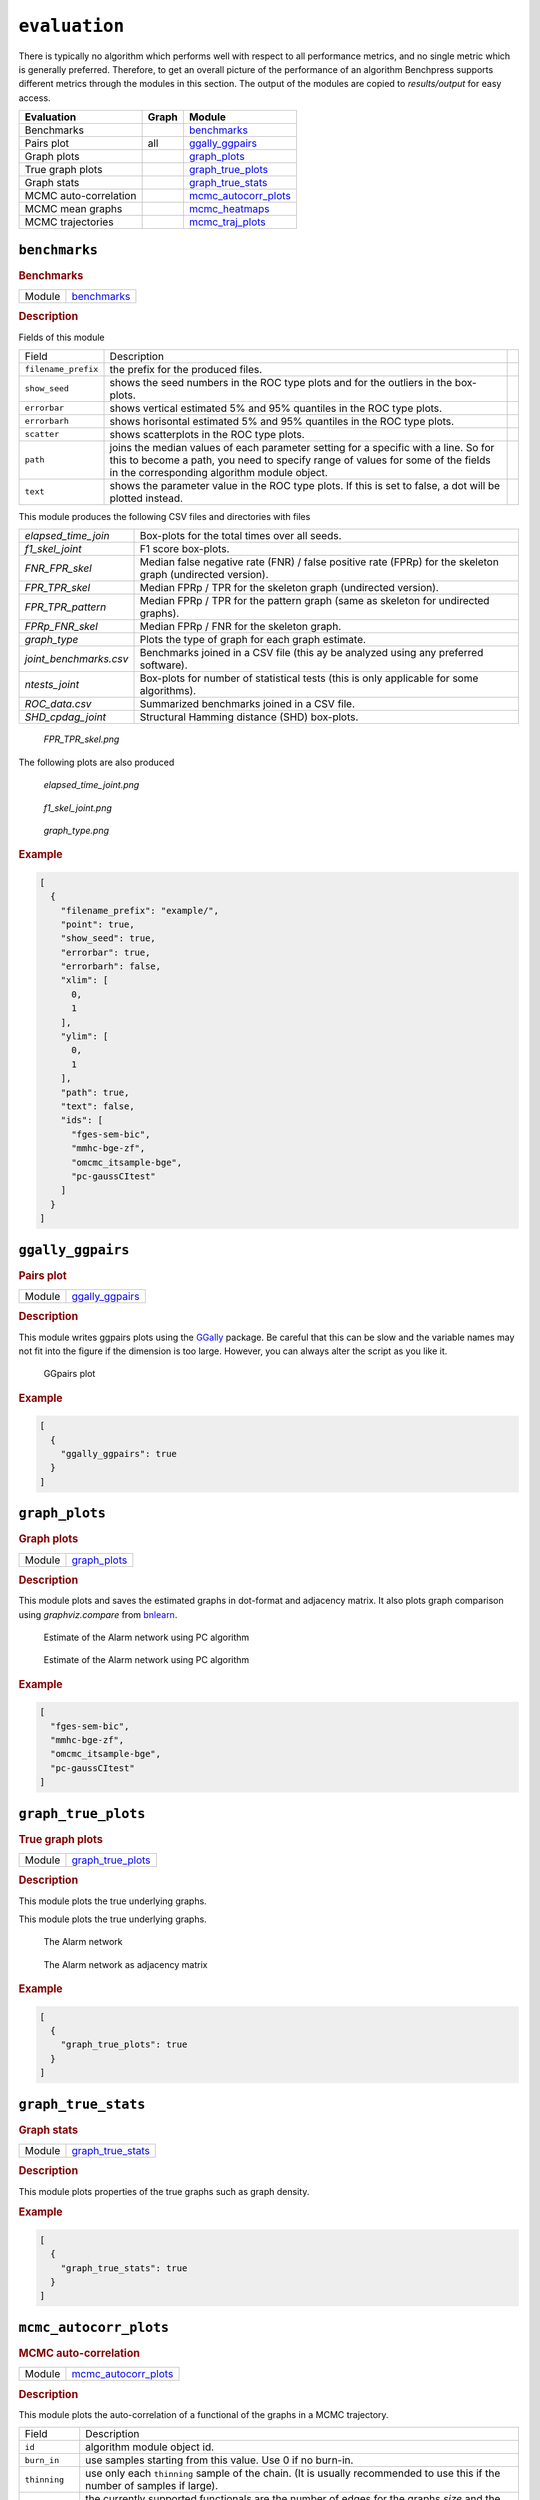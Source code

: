 ``evaluation``
====================


There is typically no algorithm which performs well with respect to all performance metrics, and no single metric which is generally preferred. 
Therefore, to get an overall picture of the performance of an algorithm Benchpress supports different metrics through the modules in this section.
The output of the modules are copied to *results/output* for easy access.


.. list-table:: 
   :header-rows: 1 

   * - Evaluation
     - Graph
     - Module
   * - Benchmarks
     - 
     - benchmarks_ 
   * - Pairs plot
     - all
     - ggally_ggpairs_ 
   * - Graph plots
     - 
     - graph_plots_ 
   * - True graph plots
     - 
     - graph_true_plots_ 
   * - Graph stats
     - 
     - graph_true_stats_ 
   * - MCMC auto-correlation
     - 
     - mcmc_autocorr_plots_ 
   * - MCMC mean graphs
     - 
     - mcmc_heatmaps_ 
   * - MCMC trajectories
     - 
     - mcmc_traj_plots_ 





``benchmarks`` 
--------------

.. rubric:: Benchmarks

.. list-table:: 

   * - Module
     - `benchmarks <https://github.com/felixleopoldo/benchpress/tree/master/workflow/rules/evaluation/benchmarks>`__



.. rubric:: Description


Fields of this module

+---------------------+----------------------------------------------------------------------------------------------------------------------------------------------------------------------------------------------------------------------+-----+
| Field               | Description                                                                                                                                                                                                          |     |
+---------------------+----------------------------------------------------------------------------------------------------------------------------------------------------------------------------------------------------------------------+-----+
| ``filename_prefix`` | the prefix for the produced files.                                                                                                                                                                                   |     |
+---------------------+----------------------------------------------------------------------------------------------------------------------------------------------------------------------------------------------------------------------+-----+
| ``show_seed``       | shows the seed numbers in the ROC type plots and for the outliers in the box-plots.                                                                                                                                  |     |
+---------------------+----------------------------------------------------------------------------------------------------------------------------------------------------------------------------------------------------------------------+-----+
| ``errorbar``        | shows vertical estimated 5% and 95% quantiles in the ROC type plots.                                                                                                                                                 |     |
+---------------------+----------------------------------------------------------------------------------------------------------------------------------------------------------------------------------------------------------------------+-----+
| ``errorbarh``       | shows horisontal estimated 5% and 95% quantiles in the ROC type plots.                                                                                                                                               |     |
+---------------------+----------------------------------------------------------------------------------------------------------------------------------------------------------------------------------------------------------------------+-----+
| ``scatter``         | shows scatterplots in the ROC type plots.                                                                                                                                                                            |     |
+---------------------+----------------------------------------------------------------------------------------------------------------------------------------------------------------------------------------------------------------------+-----+
| ``path``            | joins the median values of each parameter setting for a specific with a line. So for this to become a path, you need to specify range of values for some of the fields in the corresponding algorithm module object. |     |
+---------------------+----------------------------------------------------------------------------------------------------------------------------------------------------------------------------------------------------------------------+-----+
| ``text``            | shows the parameter value in the ROC type plots. If this is set to false, a dot will be plotted instead.                                                                                                             |     |
+---------------------+----------------------------------------------------------------------------------------------------------------------------------------------------------------------------------------------------------------------+-----+


This module produces the following CSV files and directories with files

+------------------------+------------------------------------------------------------------------------------------------------------+
| *elapsed_time_join*    | Box-plots for the total times over all seeds.                                                              |
+------------------------+------------------------------------------------------------------------------------------------------------+
| *f1_skel_joint*        | F1 score box-plots.                                                                                        |
+------------------------+------------------------------------------------------------------------------------------------------------+
| *FNR_FPR_skel*         | Median false negative rate (FNR) / false positive rate (FPRp) for the skeleton graph (undirected version). |
+------------------------+------------------------------------------------------------------------------------------------------------+
| *FPR_TPR_skel*         | Median FPRp / TPR for the skeleton graph (undirected version).                                             |
+------------------------+------------------------------------------------------------------------------------------------------------+
| *FPR_TPR_pattern*      | Median FPRp / TPR for the pattern graph (same as skeleton for undirected graphs).                          |
+------------------------+------------------------------------------------------------------------------------------------------------+
| *FPRp_FNR_skel*        | Median FPRp / FNR for the skeleton graph.                                                                  |
+------------------------+------------------------------------------------------------------------------------------------------------+
| *graph_type*           | Plots the type of graph for each graph estimate.                                                           |
+------------------------+------------------------------------------------------------------------------------------------------------+
| *joint_benchmarks.csv* | Benchmarks joined in a CSV file (this ay be analyzed using any preferred software).                        |
+------------------------+------------------------------------------------------------------------------------------------------------+
| *ntests_joint*         | Box-plots for number of statistical tests (this is only applicable for some algorithms).                   |
+------------------------+------------------------------------------------------------------------------------------------------------+
| *ROC_data.csv*         | Summarized benchmarks joined in a CSV file.                                                                |
+------------------------+------------------------------------------------------------------------------------------------------------+
| *SHD_cpdag_joint*      | Structural Hamming distance (SHD) box-plots.                                                               |
+------------------------+------------------------------------------------------------------------------------------------------------+

    
..  figure:: _static/alarm/FPR_TPR_skel.png
    :alt: FPR_TPR_skel.png 
    :width: 500

    *FPR_TPR_skel.png* 

The following plots are also produced

..  figure:: _static/alarm/elapsed_time_joint.png
    :alt: Timing 
    :width: 500

    *elapsed_time_joint.png*

..  figure:: _static/alarm/f1_skel_joint.png
    :alt: F1 
    :width: 500

    *f1_skel_joint.png*

..  figure:: _static/alarm/graph_type.png
    :alt: Graph type 
    :width: 500

    *graph_type.png* 


.. rubric:: Example


.. code-block:: json


    [
      {
        "filename_prefix": "example/",
        "point": true,
        "show_seed": true,
        "errorbar": true,
        "errorbarh": false,
        "xlim": [
          0,
          1
        ],
        "ylim": [
          0,
          1
        ],
        "path": true,
        "text": false,
        "ids": [
          "fges-sem-bic",
          "mmhc-bge-zf",
          "omcmc_itsample-bge",
          "pc-gaussCItest"
        ]
      }
    ]

``ggally_ggpairs`` 
------------------

.. rubric:: Pairs plot

.. list-table:: 

   * - Module
     - `ggally_ggpairs <https://github.com/felixleopoldo/benchpress/tree/master/workflow/rules/evaluation/ggally_ggpairs>`__



.. rubric:: Description

This module writes ggpairs plots using the `GGally <https://cran.r-project.org/web/packages/GGally/index.html#:~:text=GGally%3A%20Extension%20to%20'ggplot2',geometric%20objects%20with%20transformed%20data.>`_ package. 
Be careful that this can be slow and the variable names may not fit into the figure if the dimension is too large.
However, you can always alter the script as you like it.



..  figure:: _static/alarm/pairs_1.png
    :alt: GGpairs plot
    :width: 500


    GGpairs plot


.. rubric:: Example


.. code-block:: json


    [
      {
        "ggally_ggpairs": true
      }
    ]

``graph_plots`` 
---------------

.. rubric:: Graph plots

.. list-table:: 

   * - Module
     - `graph_plots <https://github.com/felixleopoldo/benchpress/tree/master/workflow/rules/evaluation/graph_plots>`__



.. rubric:: Description

This module plots and saves the estimated graphs in dot-format and adjacency matrix.
It also plots graph comparison using *graphviz.compare* from `bnlearn <https://www.bnlearn.com/>`_.

..  figure:: _static/alarmpcgraph.png
    :alt: The Alarm network 

    Estimate of the Alarm network using PC algorithm

..  figure:: _static/alarmpcest.png
    :alt: The Alarm network 

    Estimate of the Alarm network using PC algorithm


.. rubric:: Example


.. code-block:: json


    [
      "fges-sem-bic",
      "mmhc-bge-zf",
      "omcmc_itsample-bge",
      "pc-gaussCItest"
    ]

``graph_true_plots`` 
--------------------

.. rubric:: True graph plots

.. list-table:: 

   * - Module
     - `graph_true_plots <https://github.com/felixleopoldo/benchpress/tree/master/workflow/rules/evaluation/graph_true_plots>`__



.. rubric:: Description

This module plots the true underlying graphs. 


This module plots the true underlying graphs. 


..  figure:: _static/alarm.png
    :alt: The Alarm network 

    The Alarm network

..  figure:: _static/alarmadjmat.png
    :alt: The Alarm network 

    The Alarm network as adjacency matrix


.. rubric:: Example


.. code-block:: json


    [
      {
        "graph_true_plots": true
      }
    ]

``graph_true_stats`` 
--------------------

.. rubric:: Graph stats

.. list-table:: 

   * - Module
     - `graph_true_stats <https://github.com/felixleopoldo/benchpress/tree/master/workflow/rules/evaluation/graph_true_stats>`__



.. rubric:: Description

This module plots properties of the true graphs such as graph density.


.. rubric:: Example


.. code-block:: json


    [
      {
        "graph_true_stats": true
      }
    ]

``mcmc_autocorr_plots`` 
-----------------------

.. rubric:: MCMC auto-correlation

.. list-table:: 

   * - Module
     - `mcmc_autocorr_plots <https://github.com/felixleopoldo/benchpress/tree/master/workflow/rules/evaluation/mcmc_autocorr_plots>`__



.. rubric:: Description


This module plots the auto-correlation of a functional of the graphs in a MCMC trajectory. 

+----------------+----------------------------------------------------------------------------------------------------------------------------+
| Field          | Description                                                                                                                |
+----------------+----------------------------------------------------------------------------------------------------------------------------+
| ``id``         | algorithm module object id.                                                                                                |
+----------------+----------------------------------------------------------------------------------------------------------------------------+
| ``burn_in``    | use samples starting from this value. Use 0 if no burn-in.                                                                 |
+----------------+----------------------------------------------------------------------------------------------------------------------------+
| ``thinning``   | use only each ``thinning`` sample of the chain. (It is usually recommended to use this if the number of samples if large). |
+----------------+----------------------------------------------------------------------------------------------------------------------------+
| ``functional`` | the currently supported functionals are the number of edges for the graphs *size* and the graph *score*.                   |
+----------------+----------------------------------------------------------------------------------------------------------------------------+
| ``lags``       | The maximum number of lags after ``thinning``.                                                                             |
+----------------+----------------------------------------------------------------------------------------------------------------------------+

..  figure:: _static/omcmcscoreautocorr.png
    :alt: Score trajectory of order MCMC

    Auto-correlation of the scores in trajectory of order MCMC


.. rubric:: Example


.. code-block:: json


    [
      {
        "id": "omcmc_itsample-bge",
        "burn_in": 0,
        "thinning": 1,
        "lags": 50,
        "functional": [
          "score",
          "size"
        ],
        "active": true
      }
    ]

``mcmc_heatmaps`` 
-----------------

.. rubric:: MCMC mean graphs

.. list-table:: 

   * - Module
     - `mcmc_heatmaps <https://github.com/felixleopoldo/benchpress/tree/master/workflow/rules/evaluation/mcmc_heatmaps>`__



.. rubric:: Description


For Bayesian inference it is custom to use MCMC methods to simulate a Markov chain of graphs :math:`\{G^l\}_{l=0}^\infty` having the graph posterior as stationary distribution.
Suppose we have a realisation of length :math:`M + 1` of such chain, then the posterior edge probability of an edge e is estimated by :math:`\frac{1}{M+1-b} \sum_{l=b}^{M} \mathbf{1}_{e}(e^l)`, where the first :math:`b` samples are disregarded as a burn-in period.

This module has a list of objects, where each object has 

+-------------+-------------------------+
| Field       | Description             |
+-------------+-------------------------+
| ``id``      | the algorithm object id |
+-------------+-------------------------+
| ``burn_in`` | the burn-in period.     |
+-------------+-------------------------+

The estimated probabilities are plotted in heatmaps using seaborn which are saved in *results/mcmc_heatmaps/* and copied to *results/output/mcmc_heatmaps/* for easy reference.

..  figure:: _static/alarmordermcmc.png
    :alt: The Alarm network 

    Mean graph estimate of the Alarm network using order MCMC with startspace from iterative MCMC 


.. rubric:: Example


.. code-block:: json


    [
      [
        {
          "id": "omcmc_itsample-bge",
          "burn_in": 0,
          "active": true
        }
      ]
    ]

``mcmc_traj_plots`` 
-------------------

.. rubric:: MCMC trajectories

.. list-table:: 

   * - Module
     - `mcmc_traj_plots <https://github.com/felixleopoldo/benchpress/tree/master/workflow/rules/evaluation/mcmc_traj_plots>`__



.. rubric:: Description

This module plots the  values in the trajectory of a given functional. 

The ``mcmc_traj_plots`` module has a list of objects, where each object has

+----------------+-------------------------------------------------------------------+
| Field          | Description                                                       |
+----------------+-------------------------------------------------------------------+
| ``id``         | algorithm module object id.                                       |
+----------------+-------------------------------------------------------------------+
| ``burn_in``    | use samples starting from this value. Use 0 if no burn-in.        |
+----------------+-------------------------------------------------------------------+
| ``functional`` | the currently supported functionals are *size* and graph *score*. |
+----------------+-------------------------------------------------------------------+

Since the trajectories tend to be very long, the user may choose to thin out the trajectory by only considering every graph at a given interval length specified by the ``thinning`` field. 


..  figure:: _static/omcmcscoretraj.png
    :alt: Score trajectory of order MCMC

    Score trajectory of order MCMC


.. rubric:: Example


.. code-block:: json


    [
      [
        {
          "id": "omcmc_itsample-bge",
          "burn_in": 0,
          "thinning": 1,
          "functional": [
            "score",
            "size"
          ],
          "active": true
        }
      ]
    ]